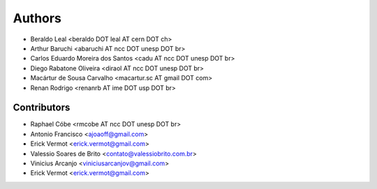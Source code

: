 #######
Authors
#######

- Beraldo Leal <beraldo DOT leal AT cern DOT ch>
- Arthur Baruchi <abaruchi AT ncc DOT unesp DOT br>
- Carlos Eduardo Moreira dos Santos <cadu AT ncc DOT unesp DOT br>
- Diego Rabatone Oliveira <diraol AT ncc DOT unesp DOT br>
- Macártur de Sousa Carvalho <macartur.sc AT gmail DOT com>
- Renan Rodrigo <renanrb AT ime DOT usp DOT br>

Contributors
------------

- Raphael Cóbe <rmcobe AT ncc DOT unesp DOT br>
- Antonio Francisco <ajoaoff@gmail.com>
- Erick Vermot <erick.vermot@gmail.com>
- Valessio Soares de Brito <contato@valessiobrito.com.br>
- Vinicius Arcanjo <viniciusarcanjov@gmail.com>
- Erick Vermot <erick.vermot@gmail.com>
